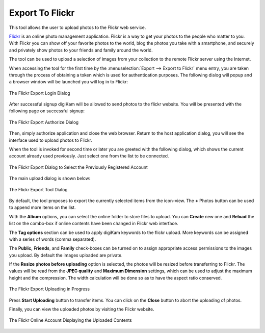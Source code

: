 .. meta::
   :description: digiKam Export to Flickr Web-Service
   :keywords: digiKam, documentation, user manual, photo management, open source, free, learn, easy, flickr, export

.. metadata-placeholder

   :authors: - digiKam Team

   :license: see Credits and License page for details (https://docs.digikam.org/en/credits_license.html)

.. _flickr_export:

Export To Flickr
================

.. contents::

This tool allows the user to upload photos to the Flickr web service.

`Flickr <https://en.wikipedia.org/wiki/Flickr>`_  is an online photo management application. Flickr is a way to get your photos to the people who matter to you. With Flickr you can show off your favorite photos to the world, blog the photos you take with a smartphone, and securely and privately show photos to your friends and family around the world.

The tool can be used to upload a selection of images from your collection to the remote Flickr server using the Internet.

When accessing the tool for the first time by the :menuselection:`Export --> Export to Flickr` menu entry, you are taken through the process of obtaining a token which is used for authentication purposes. The following dialog will popup and a browser window will be launched you will log in to Flickr:

.. figure:: images/export_flickr_login.webp
    :alt:
    :align: center

    The Flickr Export Login Dialog

After successful signup digiKam will be allowed to send photos to the flickr website. You will be presented with the following page on successful signup:

.. figure:: images/export_flickr_authorize.webp
    :alt:
    :align: center

    The Flickr Export Authorize Dialog

Then, simply authorize application and close the web browser. Return to the host application dialog, you will see the interface used to upload photos to Flickr.

When the tool is invoked for second time or later you are greeted with the following dialog, which shows the current account already used previously. Just select one from the list to be connected.

.. figure:: images/export_flickr_account.webp
    :alt:
    :align: center

    The Flickr Export Dialog to Select the Previously Registered Account

The main upload dialog is shown below:

.. figure:: images/export_flickr_dialog.webp
    :alt:
    :align: center

    The Flickr Export Tool Dialog

By default, the tool proposes to export the currently selected items from the icon-view. The **+** Photos button can be used to append more items on the list.

With the **Album** options, you can select the online folder to store files to upload. You can **Create** new one and **Reload** the list on the combo-box if online contents have been changed in Flickr web interface.

The **Tag options** section can be used to apply digiKam keywords to the flickr upload. More keywords can be assigned with a series of words (comma separated).

The **Public**, **Friends**, and **Family** check-boxes can be turned on to assign appropriate access permissions to the images you upload. By default the images uploaded are private.

If the **Resize photos before uploading** option is selected, the photos will be resized before transferring to Flickr. The values will be read from the **JPEG quality** and **Maximum Dimension** settings, which can be used to adjust the maximum height and the compression. The width calculation will be done so as to have the aspect ratio conserved.

.. figure:: images/export_flickr_progress.webp
    :alt:
    :align: center

    The Flickr Export Uploading in Progress

Press **Start Uploading** button to transfer items. You can click on the **Close** button to abort the uploading of photos.

Finally, you can view the uploaded photos by visiting the Flickr website.

.. figure:: images/export_flickr_stream.webp
    :alt:
    :align: center

    The Flickr Online Account Displaying the Uploaded Contents
